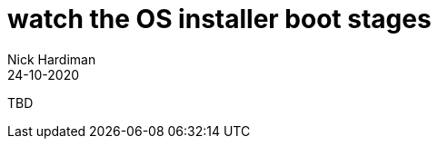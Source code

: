 = watch the OS installer boot stages
Nick Hardiman 
:source-highlighter: highlight.js
:revdate: 24-10-2020


TBD
